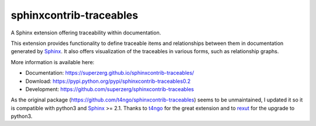 sphinxcontrib-traceables
==============================================================================

|pypi-version| |pypi-downloads| |docs-status| |build-status|
|coverage-status| |pypi-license|

A Sphinx extension offering traceability within documentation.

This extension provides functionality to define traceable items and
relationships between them in documentation generated by `Sphinx`_.
It also offers visualization of the traceables in various forms, such
as relationship graphs.

More information is available here:

- Documentation: https://superzerg.github.io/sphinxcontrib-traceables/
- Download: https://pypi.python.org/pypi/sphinxcontrib-traceables0.2
- Development: https://github.com/superzerg/sphinxcontrib-traceables

As the original package (https://github.com/t4ngo/sphinxcontrib-traceables) seems to be unmaintained, I updated
it so it is compatible with python3 and `Sphinx`_ >= 2.1.
Thanks to `t4ngo`_ for the great extension and to `rexut`_ for the upgrade to python3.

.. _Sphinx: http://sphinx-doc.org/

.. _t4ngo: https://github.com/t4ngo

.. _rexut: https://github.com/rexut

.. |docs-status| image:: https://readthedocs.org/projects/sphinxcontrib-traceables/badge/?version=latest
    :alt: Documentation status
    :scale: 100%
    :target: https://sphinxcontrib-traceables.readthedocs.org/en/latest/?badge=latest

.. |build-status| image:: https://api.travis-ci.org/superzerg/sphinxcontrib-traceables.svg
    :alt: Build status
    :target: https://travis-ci.org/superzerg/sphinxcontrib-traceables

.. |coverage-status| image:: https://coveralls.io/repos/github/superzerg/sphinxcontrib-traceables/badge.svg
   :target: https://coveralls.io/github/superzerg/sphinxcontrib-traceables
   :alt: Test coverage status

.. |pypi-version| image:: https://img.shields.io/pypi/v/sphinxcontrib-traceables0.2.svg
    :alt: Latest version at PyPI
    :target: https://pypi.python.org/pypi/sphinxcontrib-traceables0.2

.. |pypi-downloads| image:: https://img.shields.io/pypi/dm/sphinxcontrib-traceables0.2.svg
    :alt: Downloads from PyPI last month
    :target: https://pypi.python.org/pypi/sphinxcontrib-traceables0.2

.. |pypi-license| image:: https://img.shields.io/github/license/superzerg/sphinxcontrib-traceables
    :alt: Licence@GitHub
    :target: https://github.com/superzerg/sphinxcontrib-traceables/blob/master/LICENSE.rst
